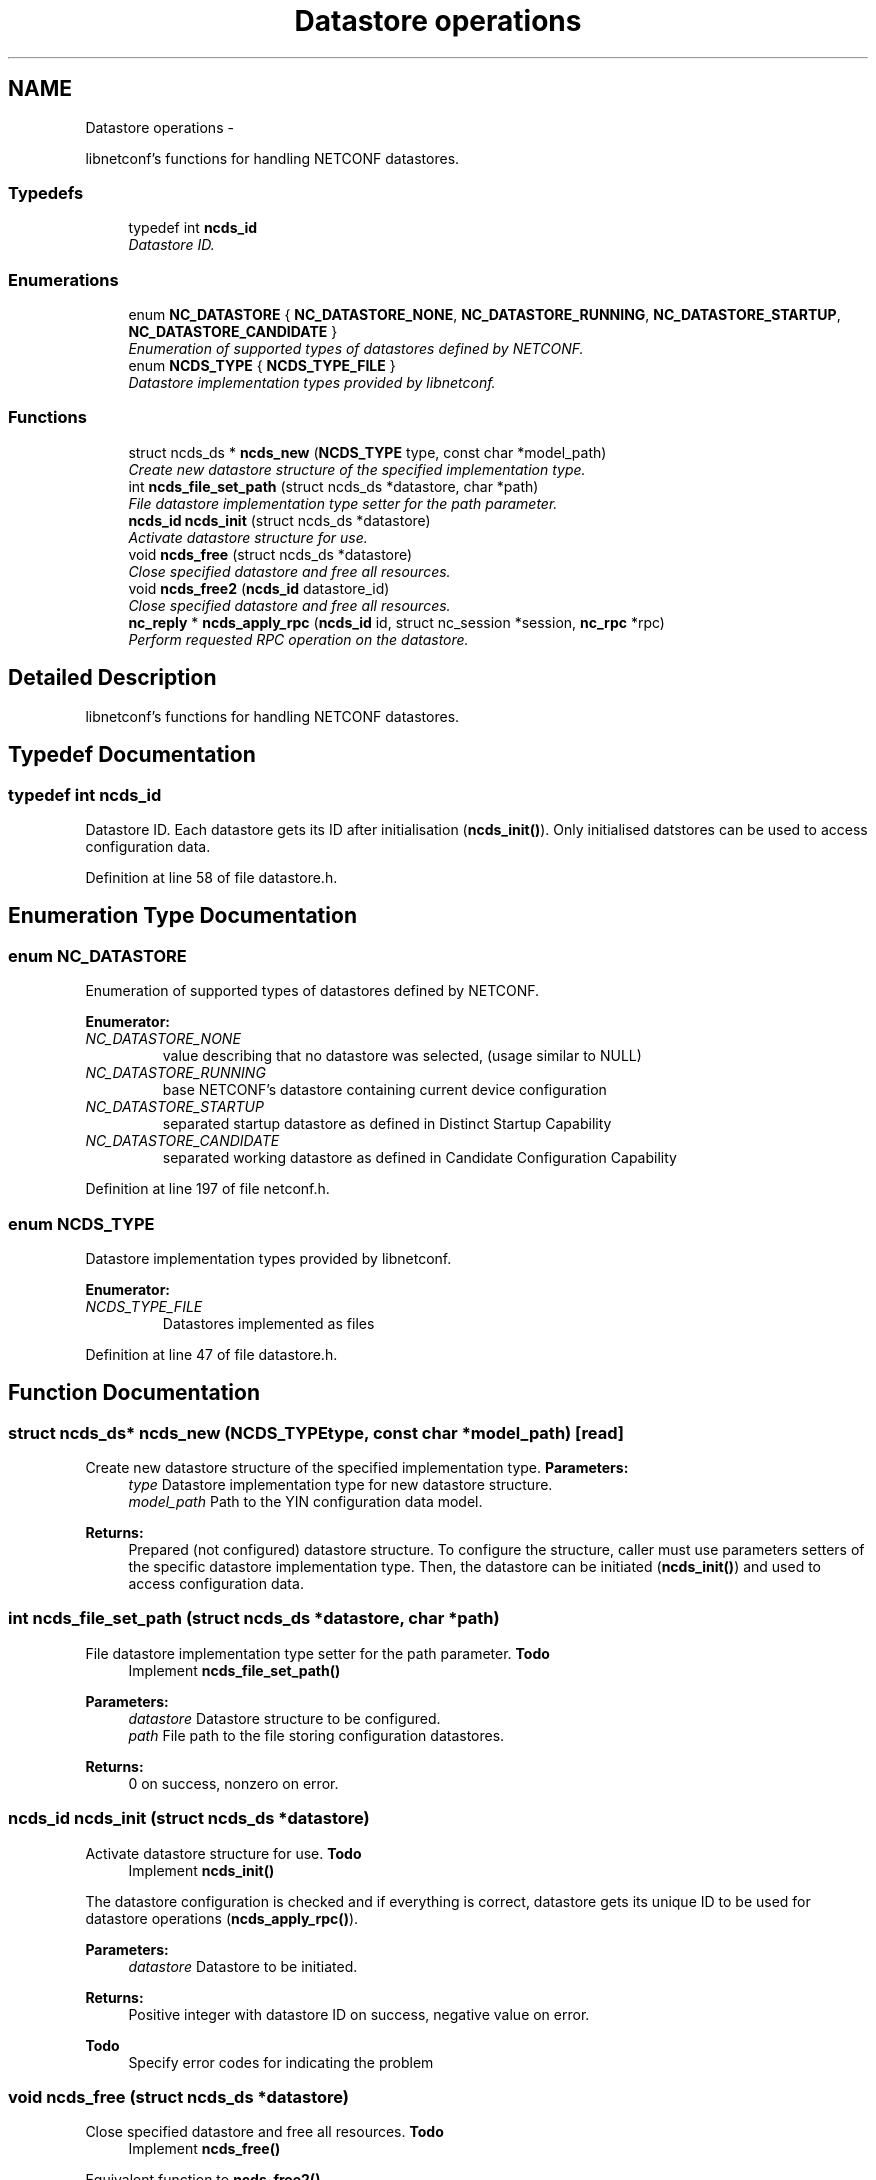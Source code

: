 .TH "Datastore operations" 3 "Thu Jul 12 2012" "Version 0.1.0" "libnetconf" \" -*- nroff -*-
.ad l
.nh
.SH NAME
Datastore operations \- 
.PP
libnetconf's functions for handling NETCONF datastores\&.  

.SS "Typedefs"

.in +1c
.ti -1c
.RI "typedef int \fBncds_id\fP"
.br
.RI "\fIDatastore ID\&. \fP"
.in -1c
.SS "Enumerations"

.in +1c
.ti -1c
.RI "enum \fBNC_DATASTORE\fP { \fBNC_DATASTORE_NONE\fP, \fBNC_DATASTORE_RUNNING\fP, \fBNC_DATASTORE_STARTUP\fP, \fBNC_DATASTORE_CANDIDATE\fP }"
.br
.RI "\fIEnumeration of supported types of datastores defined by NETCONF\&. \fP"
.ti -1c
.RI "enum \fBNCDS_TYPE\fP { \fBNCDS_TYPE_FILE\fP }"
.br
.RI "\fIDatastore implementation types provided by libnetconf\&. \fP"
.in -1c
.SS "Functions"

.in +1c
.ti -1c
.RI "struct ncds_ds * \fBncds_new\fP (\fBNCDS_TYPE\fP type, const char *model_path)"
.br
.RI "\fICreate new datastore structure of the specified implementation type\&. \fP"
.ti -1c
.RI "int \fBncds_file_set_path\fP (struct ncds_ds *datastore, char *path)"
.br
.RI "\fIFile datastore implementation type setter for the path parameter\&. \fP"
.ti -1c
.RI "\fBncds_id\fP \fBncds_init\fP (struct ncds_ds *datastore)"
.br
.RI "\fIActivate datastore structure for use\&. \fP"
.ti -1c
.RI "void \fBncds_free\fP (struct ncds_ds *datastore)"
.br
.RI "\fIClose specified datastore and free all resources\&. \fP"
.ti -1c
.RI "void \fBncds_free2\fP (\fBncds_id\fP datastore_id)"
.br
.RI "\fIClose specified datastore and free all resources\&. \fP"
.ti -1c
.RI "\fBnc_reply\fP * \fBncds_apply_rpc\fP (\fBncds_id\fP id, struct nc_session *session, \fBnc_rpc\fP *rpc)"
.br
.RI "\fIPerform requested RPC operation on the datastore\&. \fP"
.in -1c
.SH "Detailed Description"
.PP 
libnetconf's functions for handling NETCONF datastores\&. 


.SH "Typedef Documentation"
.PP 
.SS "typedef int \fBncds_id\fP"

.PP
Datastore ID\&. Each datastore gets its ID after initialisation (\fBncds_init()\fP)\&. Only initialised datstores can be used to access configuration data\&. 
.PP
Definition at line 58 of file datastore\&.h\&.
.SH "Enumeration Type Documentation"
.PP 
.SS "enum \fBNC_DATASTORE\fP"

.PP
Enumeration of supported types of datastores defined by NETCONF\&. 
.PP
\fBEnumerator: \fP
.in +1c
.TP
\fB\fINC_DATASTORE_NONE \fP\fP
value describing that no datastore was selected, (usage similar to NULL) 
.TP
\fB\fINC_DATASTORE_RUNNING \fP\fP
base NETCONF's datastore containing current device configuration 
.TP
\fB\fINC_DATASTORE_STARTUP \fP\fP
separated startup datastore as defined in Distinct Startup Capability 
.TP
\fB\fINC_DATASTORE_CANDIDATE \fP\fP
separated working datastore as defined in Candidate Configuration Capability 
.PP
Definition at line 197 of file netconf\&.h\&.
.SS "enum \fBNCDS_TYPE\fP"

.PP
Datastore implementation types provided by libnetconf\&. 
.PP
\fBEnumerator: \fP
.in +1c
.TP
\fB\fINCDS_TYPE_FILE \fP\fP
Datastores implemented as files 
.PP
Definition at line 47 of file datastore\&.h\&.
.SH "Function Documentation"
.PP 
.SS "struct ncds_ds* \fBncds_new\fP (\fBNCDS_TYPE\fPtype, const char *model_path)\fC [read]\fP"

.PP
Create new datastore structure of the specified implementation type\&. \fBParameters:\fP
.RS 4
\fItype\fP Datastore implementation type for new datastore structure\&. 
.br
\fImodel_path\fP Path to the YIN configuration data model\&. 
.RE
.PP
\fBReturns:\fP
.RS 4
Prepared (not configured) datastore structure\&. To configure the structure, caller must use parameters setters of the specific datastore implementation type\&. Then, the datastore can be initiated (\fBncds_init()\fP) and used to access configuration data\&. 
.RE
.PP

.SS "int \fBncds_file_set_path\fP (struct ncds_ds *datastore, char *path)"

.PP
File datastore implementation type setter for the path parameter\&. \fBTodo\fP
.RS 4
Implement \fBncds_file_set_path()\fP
.RE
.PP
.PP
\fBParameters:\fP
.RS 4
\fIdatastore\fP Datastore structure to be configured\&. 
.br
\fIpath\fP File path to the file storing configuration datastores\&. 
.RE
.PP
\fBReturns:\fP
.RS 4
0 on success, nonzero on error\&. 
.RE
.PP

.SS "\fBncds_id\fP \fBncds_init\fP (struct ncds_ds *datastore)"

.PP
Activate datastore structure for use\&. \fBTodo\fP
.RS 4
Implement \fBncds_init()\fP
.RE
.PP
.PP
The datastore configuration is checked and if everything is correct, datastore gets its unique ID to be used for datastore operations (\fBncds_apply_rpc()\fP)\&.
.PP
\fBParameters:\fP
.RS 4
\fIdatastore\fP Datastore to be initiated\&. 
.RE
.PP
\fBReturns:\fP
.RS 4
Positive integer with datastore ID on success, negative value on error\&. 
.RE
.PP
\fBTodo\fP
.RS 4
Specify error codes for indicating the problem 
.RE
.PP

.SS "void \fBncds_free\fP (struct ncds_ds *datastore)"

.PP
Close specified datastore and free all resources\&. \fBTodo\fP
.RS 4
Implement \fBncds_free()\fP
.RE
.PP
.PP
Equivalent function to \fBncds_free2()\fP\&.
.PP
\fBParameters:\fP
.RS 4
\fIdatastore\fP Datastore to be closed\&. 
.RE
.PP

.SS "void \fBncds_free2\fP (\fBncds_id\fPdatastore_id)"

.PP
Close specified datastore and free all resources\&. \fBTodo\fP
.RS 4
Implement \fBncds_free2()\fP
.RE
.PP
.PP
Equivalent function to \fBncds_free()\fP\&.
.PP
\fBParameters:\fP
.RS 4
\fIdatastore_id\fP ID of the datastore to be closed\&. 
.RE
.PP

.SS "\fBnc_reply\fP* \fBncds_apply_rpc\fP (\fBncds_id\fPid, struct nc_session *session, \fBnc_rpc\fP *rpc)"

.PP
Perform requested RPC operation on the datastore\&. \fBTodo\fP
.RS 4
Implement \fBncds_apply_rpc()\fP
.RE
.PP
.PP
\fBParameters:\fP
.RS 4
\fIid\fP Datastore ID\&. 
.br
\fIsession\fP NETCONF session (dummy session is acceptable) where the <rpc> came from\&. Capabilities checks are done according to this session\&. 
.br
\fIrpc\fP NETCONF <rpc> message specifying requested operation\&. 
.RE
.PP
\fBReturns:\fP
.RS 4
NULL in case of non NC_RPC_DATASTORE_* operation type, else <rpc-reply> with <ok>, <data> or <rpc-error> according to the type and the result of the requested operation\&. 
.RE
.PP

.SH "Author"
.PP 
Generated automatically by Doxygen for libnetconf from the source code\&.
